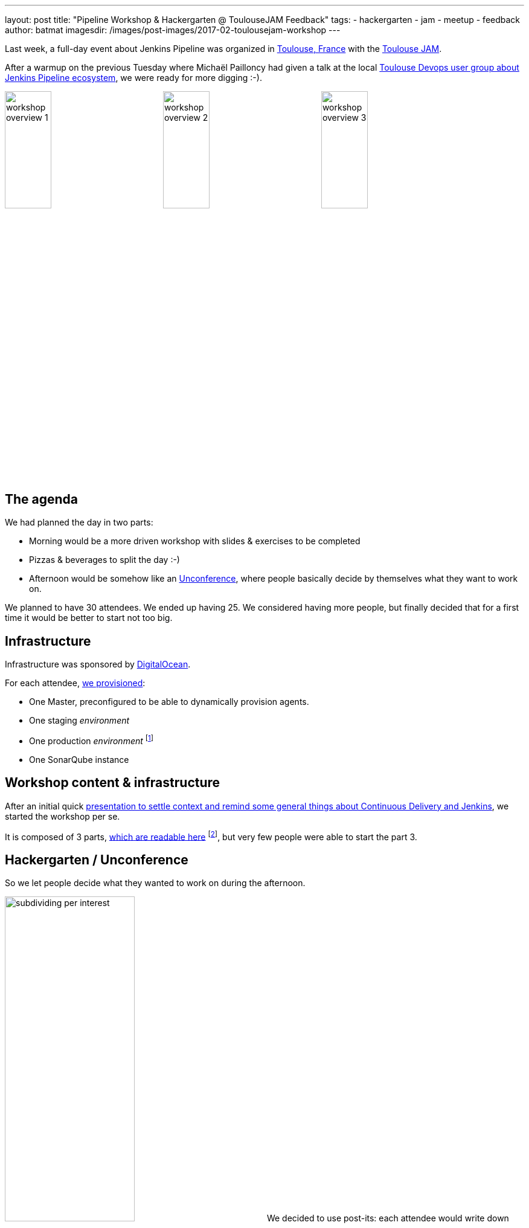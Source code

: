 ---
layout: post
title: "Pipeline Workshop & Hackergarten @ ToulouseJAM Feedback"
tags:
- hackergarten
- jam
- meetup
- feedback
author: batmat
imagesdir: /images/post-images/2017-02-toulousejam-workshop
---

Last week, a full-day event about Jenkins Pipeline was organized in link:https://www.google.fr/maps/place/Toulouse/@43.6006786,1.3628012,12z/data=!3m1!4b1!4m5!3m4!1s0x12aebb6fec7552ff:0x406f69c2f411030!8m2!3d43.604652!4d1.444209[Toulouse, France] with the link:https://www.meetup.com/fr-FR/Toulouse-Jenkins-Area-Meetup/events/237089783/[Toulouse JAM].

After a warmup on the previous Tuesday where Michaël Pailloncy had given a talk at the local link:https://www.meetup.com/fr-FR/Toulouse-DevOps/events/237859268/[Toulouse Devops user group about Jenkins Pipeline ecosystem], we were ready for more digging :-).

image:workshop-overview-1.jpg[width="30%"]
image:workshop-overview-2.jpg[width="30%"]
image:workshop-overview-3.jpg[width="30%"]

== The agenda

We had planned the day in two parts:

* Morning would be a more driven workshop with slides & exercises to be completed
* Pizzas & beverages to split the day :-)
* Afternoon would be somehow like an link:https://en.wikipedia.org/wiki/Unconference[Unconference], where people basically decide by themselves what they want to work on.

We planned to have 30 attendees. We ended up having 25.
We considered having more people, but finally decided that for a first time it would be better to start not too big.

== Infrastructure

Infrastructure was sponsored by link:https://www.digitalocean.com/[DigitalOcean].

For each attendee, link:https://github.com/ToulouseJAM/jam-workshop-infra[we provisioned]:

* One Master, preconfigured to be able to dynamically provision agents.
* One staging _environment_
* One production _environment_
footnote:[For the sake of the simplicity of the workshop, those _environments_ were actually a single VM: the goal was here to illustrate what we could do using Jenkins Pipeline, discussing scalability or more involved deployment techniques was obviously out of scope.]
* One SonarQube instance

== Workshop content & infrastructure

After an initial quick link:https://docs.google.com/presentation/d/1FKkraQdr4oxRephVnItUmOUe9pBeC0dRfZXCxqoubg0/edit[presentation to settle context and remind some general things about Continuous Delivery and Jenkins], we started the workshop per se.

It is composed of 3 parts, link:https://github.com/ToulouseJAM/workshop-resources[which are readable here] footnote:[in French only for now, but translating it into English to make it possibly shared and reusable among JAMs is being discussed], but very few people were able to start the part 3.

== Hackergarten / Unconference

So we let people decide what they wanted to work on during the afternoon.

image:subdividing-per-interest.jpg[role="right",width="50%"] We decided to use post-its: each attendee would write down what they wanted to work on, one idea per post-it (max 2 per person).
Then, we dropped those onto a white-board and tried grouping those by theme.

In the end, overall, the following themes went out:

* Hack on Jenkins development & Contribute to Jenkins
* Complete the workshops
* Work on use-case oriented things
* Work on Docker & Pipeline join usages

=== Hackergarten

image:hackergarten.jpg[role=right,width=40%]

Many link:https://accounts.jenkins.io/[Jenkins accounts] were created, and many JIRA and pull requests were filed.
It was nice to see people asking questions like: "so, should I create a JIRA issue for this?" or "how do I interact with people".
Pretty generic "how do I work on OSS" questions sometimes, but important because you felt like people were genuinely interested and needed not much to start contributing.

Here are the pull requests filed during this afternoon:

* link:https://github.com/jenkinsci/blueocean-pipeline-editor-plugin/pull/30[blueocean-pipeline-editor-plugin#30]
* link:https://github.com/jenkinsci/jenkins/pull/2785/[jenkins#2785]
* link:https://github.com/jenkinsci/jenkins/pull/2786/[jenkins#2786]
* link:https://github.com/jenkinsci/jenkins/pull/2787/[jenkins#2787]
* link:https://github.com/jenkinsci/jenkins/pull/2788/[jenkins#2788]

You can see that though most of the PRs were typo-related, the one that got merged first was the one about code :-).

image:bobblehead.png[role=right,width=30%] So, link:https://github.com/jviolas[Jeremie Violas] wins the Bobble Head as link:https://twitter.com/toulousejam/status/839606221338464256[promised]!

==== Why so many typo-related PRs?
Simply because people were somehow encouraged to find some to get used to the roundtrip of: fixing an issue and filing the associated pull request, rinse & repeat.

I do think this is also a pretty nice and simple first step to understand how to build Jenkins and start interacting with the community.

== The result

People seemed pretty happy and we got some nice comments like "now I have a clearer vision of what this Pipeline thing is about".
Some attendees also dropped nice comments on the meetup page.
So it's cool because when you're doing such things on your free time, it's the main reward you can get.

If you're an attendee to such events, don't forget to thank people organizing those, and more importantly to provide contructive feedback.
We are generally eager to know what could be done better for next time.

== Conclusion

Overall we are very happy with the energy of that day, and we definitely plan to set up a new session in the next few months, probably with a bit more people.

Some thoughts:

* Infrastructure: when you plan to have many VM per attendee, double-check the limits your Cloud Provider may have by default. I had bumped it to 250 the day before the workshop, and asked for another one to 500 *during* the workshop (though in the end, 250 was probably enough, but this'll give room for the next time with more people :-)).

* Logistics: warning, secret ahead: this is very time consuming.
Not necessarily the amount of work itself, more that it implies very big latency.
For instance, give it 2 to 3 weeks minimum to have answers about sponsoring in general. Pinging again in case of no answer after 2 days would probably be seen as rude, and possibly lead to make things worse for obvious reasons, so plan ahead.

== Thank you

* link:https://www.digitalocean.com[DigitalOcean] for sponsoring the Infrastructure
** We got way more than 100 VMs running at the same time during the day thanks to their help!
* link:http://www.harrycow.com/[HarryCow Coworking] for hosting the event
* To link:https://www.cloudbees.com/[CloudBees] for sponsoring the food for all the participants
** Also for providing a bunch of goodies: stickers and T-Shirts for everybody
* link:https://github.com/[GitHub] for providing stickers
